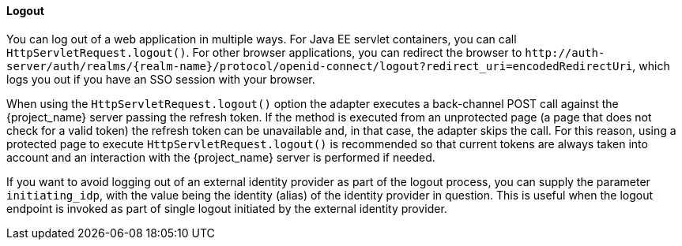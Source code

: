 ==== Logout

[[java_adapter_logout]]
You can log out of a web application in multiple ways.
For Java EE servlet containers, you can call `HttpServletRequest.logout()`. For other browser applications, you can redirect the browser to
`$$http://auth-server/auth/realms/{realm-name}/protocol/openid-connect/logout?redirect_uri=encodedRedirectUri$$`, which logs you out if you have an SSO session with your browser.

When using the `HttpServletRequest.logout()` option the adapter executes a back-channel POST call against the {project_name} server passing the refresh token.
If the method is executed from an unprotected page (a page that does not check for a valid token) the refresh token can be unavailable and, in that case,
the adapter skips the call. For this reason, using a protected page to execute `HttpServletRequest.logout()` is recommended so that current tokens are always
taken into account and an interaction with the {project_name} server is performed if needed.

If you want to avoid logging out of an external identity provider as part of the logout process, you can supply the parameter `$$initiating_idp$$`, with the value being
the identity (alias) of the identity provider in question. This is useful when the logout endpoint is invoked as part of single logout initiated by the external identity provider.
